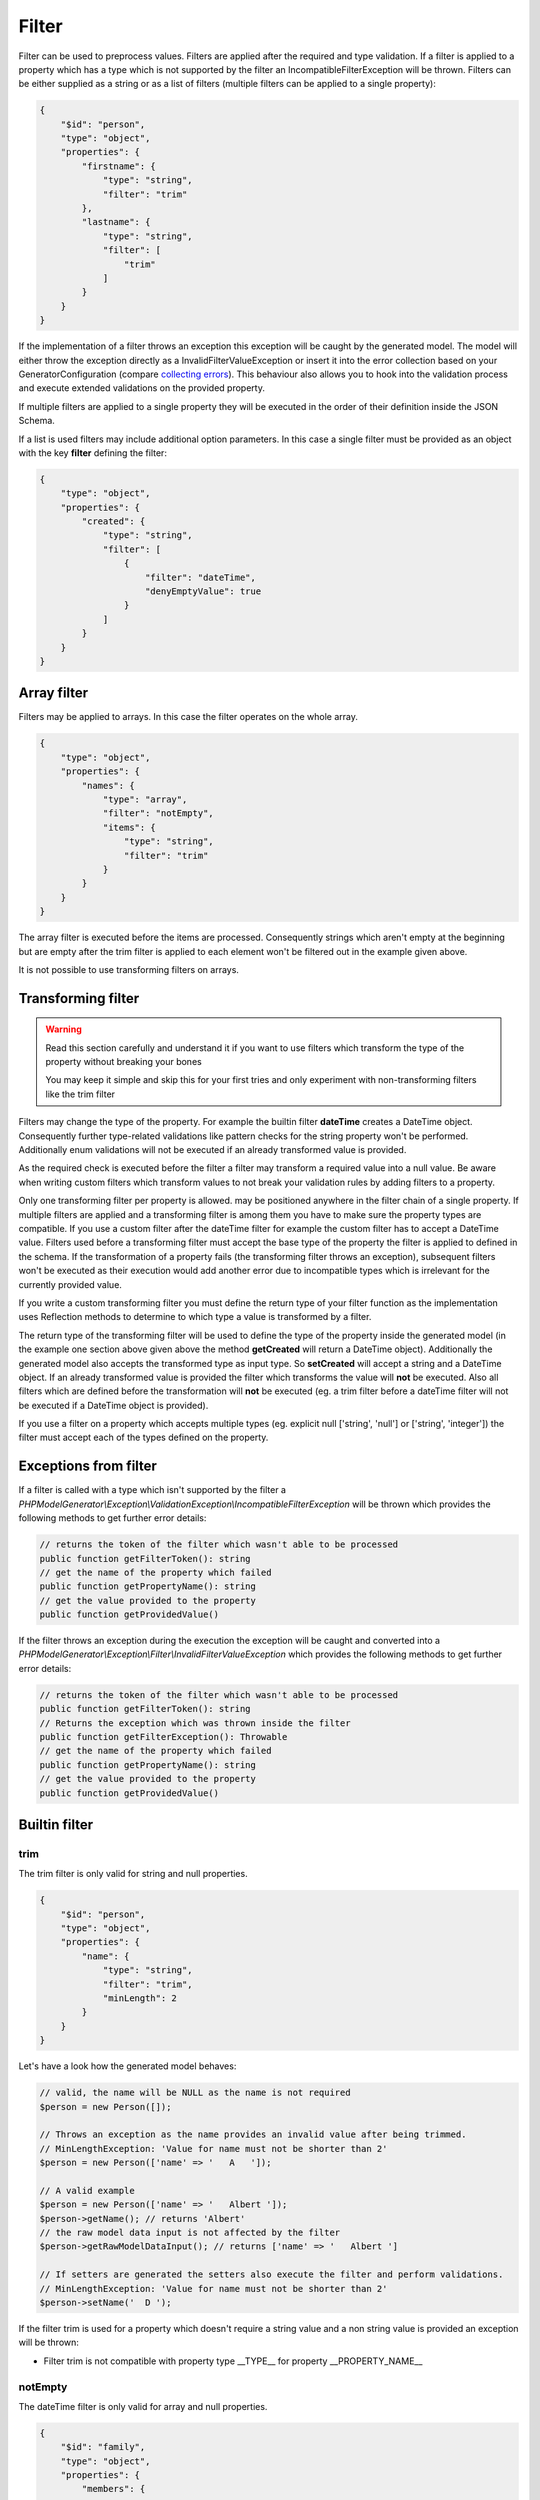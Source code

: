Filter
======

Filter can be used to preprocess values. Filters are applied after the required and type validation. If a filter is applied to a property which has a type which is not supported by the filter an IncompatibleFilterException will be thrown.
Filters can be either supplied as a string or as a list of filters (multiple filters can be applied to a single property):

.. code-block:: json

    {
        "$id": "person",
        "type": "object",
        "properties": {
            "firstname": {
                "type": "string",
                "filter": "trim"
            },
            "lastname": {
                "type": "string",
                "filter": [
                    "trim"
                ]
            }
        }
    }

If the implementation of a filter throws an exception this exception will be caught by the generated model. The model will either throw the exception directly as a InvalidFilterValueException or insert it into the error collection based on your GeneratorConfiguration (compare `collecting errors <../gettingStarted.html#collect-errors-vs-early-return>`__). This behaviour also allows you to hook into the validation process and execute extended validations on the provided property.

If multiple filters are applied to a single property they will be executed in the order of their definition inside the JSON Schema.

If a list is used filters may include additional option parameters. In this case a single filter must be provided as an object with the key **filter** defining the filter:

.. code-block:: json

    {
        "type": "object",
        "properties": {
            "created": {
                "type": "string",
                "filter": [
                    {
                        "filter": "dateTime",
                        "denyEmptyValue": true
                    }
                ]
            }
        }
    }

Array filter
------------

Filters may be applied to arrays. In this case the filter operates on the whole array.

.. code-block:: json

    {
        "type": "object",
        "properties": {
            "names": {
                "type": "array",
                "filter": "notEmpty",
                "items": {
                    "type": "string",
                    "filter": "trim"
                }
            }
        }
    }

The array filter is executed before the items are processed. Consequently strings which aren't empty at the beginning but are empty after the trim filter is applied to each element won't be filtered out in the example given above.

It is not possible to use transforming filters on arrays.

Transforming filter
-------------------

.. warning::

    Read this section carefully and understand it if you want to use filters which transform the type of the property without breaking your bones

    You may keep it simple and skip this for your first tries and only experiment with non-transforming filters like the trim filter

Filters may change the type of the property. For example the builtin filter **dateTime** creates a DateTime object. Consequently further type-related validations like pattern checks for the string property won't be performed. Additionally enum validations will not be executed if an already transformed value is provided.

As the required check is executed before the filter a filter may transform a required value into a null value. Be aware when writing custom filters which transform values to not break your validation rules by adding filters to a property.

Only one transforming filter per property is allowed. may be positioned anywhere in the filter chain of a single property. If multiple filters are applied and a transforming filter is among them you have to make sure the property types are compatible. If you use a custom filter after the dateTime filter for example the custom filter has to accept a DateTime value. Filters used before a transforming filter must accept the base type of the property the filter is applied to defined in the schema. If the transformation of a property fails (the transforming filter throws an exception), subsequent filters won't be executed as their execution would add another error due to incompatible types which is irrelevant for the currently provided value.

If you write a custom transforming filter you must define the return type of your filter function as the implementation uses Reflection methods to determine to which type a value is transformed by a filter.

The return type of the transforming filter will be used to define the type of the property inside the generated model (in the example one section above given above the method **getCreated** will return a DateTime object). Additionally the generated model also accepts the transformed type as input type. So **setCreated** will accept a string and a DateTime object. If an already transformed value is provided the filter which transforms the value will **not** be executed. Also all filters which are defined before the transformation will **not** be executed (eg. a trim filter before a dateTime filter will not be executed if a DateTime object is provided).

If you use a filter on a property which accepts multiple types (eg. explicit null ['string', 'null'] or ['string', 'integer']) the filter must accept each of the types defined on the property.

Exceptions from filter
----------------------

If a filter is called with a type which isn't supported by the filter a *PHPModelGenerator\\Exception\\ValidationException\\IncompatibleFilterException* will be thrown which provides the following methods to get further error details:

.. code-block:: php

    // returns the token of the filter which wasn't able to be processed
    public function getFilterToken(): string
    // get the name of the property which failed
    public function getPropertyName(): string
    // get the value provided to the property
    public function getProvidedValue()

If the filter throws an exception during the execution the exception will be caught and converted into a *PHPModelGenerator\\Exception\\Filter\\InvalidFilterValueException* which provides the following methods to get further error details:

.. code-block:: php

    // returns the token of the filter which wasn't able to be processed
    public function getFilterToken(): string
    // Returns the exception which was thrown inside the filter
    public function getFilterException(): Throwable
    // get the name of the property which failed
    public function getPropertyName(): string
    // get the value provided to the property
    public function getProvidedValue()

Builtin filter
--------------

trim
^^^^

The trim filter is only valid for string and null properties.

.. code-block:: json

    {
        "$id": "person",
        "type": "object",
        "properties": {
            "name": {
                "type": "string",
                "filter": "trim",
                "minLength": 2
            }
        }
    }

Let's have a look how the generated model behaves:

.. code-block:: php

    // valid, the name will be NULL as the name is not required
    $person = new Person([]);

    // Throws an exception as the name provides an invalid value after being trimmed.
    // MinLengthException: 'Value for name must not be shorter than 2'
    $person = new Person(['name' => '   A   ']);

    // A valid example
    $person = new Person(['name' => '   Albert ']);
    $person->getName(); // returns 'Albert'
    // the raw model data input is not affected by the filter
    $person->getRawModelDataInput(); // returns ['name' => '   Albert ']

    // If setters are generated the setters also execute the filter and perform validations.
    // MinLengthException: 'Value for name must not be shorter than 2'
    $person->setName('  D ');

If the filter trim is used for a property which doesn't require a string value and a non string value is provided an exception will be thrown:

* Filter trim is not compatible with property type __TYPE__ for property __PROPERTY_NAME__

notEmpty
^^^^^^^^

The dateTime filter is only valid for array and null properties.

.. code-block:: json

    {
        "$id": "family",
        "type": "object",
        "properties": {
            "members": {
                "type": "array",
                "filter": "notEmpty"
            }
        }
    }

Let's have a look how the generated model behaves:

.. code-block:: php

    // valid, the name will be NULL as the name is not required
    $family = new Person([]);

    // A valid example
    $family = new Family(['members' => [null, null]]]);
    $family->getMembers(); // returns an empty array
    // the raw model data input is not affected by the filter
    $family->getRawModelDataInput(); // returns ['members' => [null, null]]

    $family->setMembers(['Hannes', null]);
    $family->getMembers(); // returns ['Hannes']

dateTime
^^^^^^^^

The dateTime filter is only valid for string and null properties.

.. code-block:: json

    {
        "$id": "car",
        "type": "object",
        "properties": {
            "productionDate": {
                "type": "string",
                "filter": "dateTime"
            }
        }
    }

.. warning::

    The dateTime filter modifies the type of your property

Generated interface:

.. code-block:: php

    // $productionDate accepts string|DateTime|null
    // if a string is provided the string will be transformed into a DateTime
    public function setProductionDate($productionDate): self;
    public function getProductionDate(): ?DateTime;

Let's have a look how the generated model behaves:

.. code-block:: php

    // valid, the productionDate will be NULL as the productionDate is not required
    $car = new Car([]);

    // Throws an InvalidFilterValueException as the provided value is not valid for the DateTime constructor
    $car = new Car(['productionDate' => 'Hello']);

    // A valid example
    $car = new Car(['productionDate' => '2020-10-10']);
    $car->productionDate(); // returns a DateTime object
    // the raw model data input is not affected by the filter
    $car->getRawModelDataInput(); // returns ['productionDate' => '2020-10-10']

    // Another valid example with an already transformed value
    $car = new Car(['productionDate' => $myDateTimeObject]);

Additional options
~~~~~~~~~~~~~~~~~~

======================= ============= ===========
Option                  Default value Description
======================= ============= ===========
convertNullToNow        false         If null is provided a DateTime object with the current time will be created (works only if the property isn't required as null would be denied otherwise before the filter is executed)
convertEmptyValueToNull false         If an empty string is provided and this option is set to true the property will contain null after the filter has been applied
denyEmptyValue          false         An empty string value will be denied (by default an empty string value will result in a DateTime object with the current time)
createFromFormat        null          Provide a pattern which is used to parse the provided value (DateTime object will be created via DateTime::createFromFormat if a format is provided)
outputFormat            DATE_ISO8601  The output format if serialization is enabled and toArray or toJSON is called on a transformed property. If a createFromFormat is defined but no outputFormat the createFromFormat value will override the default value
======================= ============= ===========

.. hint::

    If the dateTime filter is used without the createFromFormat option the string will be passed into the DateTime constructor. Consequently also strings like '+1 day' will be converted to the corresponding DateTime objects.

.. hint::

    Beside defining custom formats the formatting options *createFromFormat* and *outputFormat* also accept PHPs builtin constants. To accept values formatted with DATE_ATOM simply set the option *createFromFormat* to **ATOM**. The following constants are available: ATOM, COOKIE, ISO8601, RFC822, RFC850, RFC1036, RFC1123, RFC2822, RFC3339, RFC3339_EXTENDED, RFC7231, RSS, W3C

Custom filter
-------------

You can implement custom filter and use them in your schema files. You must add your custom filter to the generator configuration to make them available.

.. code-block:: php

    $generator = new Generator(
        (new GeneratorConfiguration())
            ->addFilter(new UppercaseFilter())
    );

Your filter must implement the interface **PHPModelGenerator\\PropertyProcessor\\Filter\\FilterInterface**. Make sure the given callable array returned by **getFilter** is accessible as well during the generation process as during code execution using the generated model.
The callable filter method must be a static method. Internally it will be called via *call_user_func_array*. A custom filter may look like:

.. code-block:: php

    namespace MyApp\Model\Generator\Filter;

    use PHPModelGenerator\PropertyProcessor\Filter\FilterInterface;

    class UppercaseFilter implements FilterInterface
    {
        public static function uppercase(?string $value): ?string
        {
            // we want to handle strings and null values with this filter
            return $value !== null ? strtoupper($value) : null;
        }

        public function getAcceptedTypes(): array
        {
            // return an array of types which can be handled by the filter.
            // valid types are: [integer, number, boolean, string, array, null]
            // or available classes (FQCN required, eg. DateTime::class)
            return ['string', 'null'];
        }

        public function getToken(): string
        {
            return 'uppercase';
        }

        public function getFilter(): array
        {
            return [self::class, 'uppercase'];
        }
    }

.. hint::

    If your filter accepts null values add 'null' to your *getAcceptedTypes* to make sure your filter is compatible with explicit null type.

.. hint::

    If a filter with the token of your custom filter already exists the existing filter will be overwritten when adding the filter to the generator configuration. By overwriting filters you may change the behaviour of builtin filters by replacing them with your custom implementation.

If the custom filter is added to the generator configuration you can now use the filter in your schema and the generator will resolve the function:

.. code-block:: json

    {
        "$id": "person",
        "type": "object",
        "properties": {
            "name": {
                "type": "string",
                "filter": [
                    "uppercase",
                    "trim"
                ]
            }
        }
    }

.. code-block:: php

    $person = new Person(['name' => '   Albert ']);
    $person->getName(); // returns 'ALBERT'

Accessing additional filter options
^^^^^^^^^^^^^^^^^^^^^^^^^^^^^^^^^^^

Filters may handle additional configuration options like the builtin dateTime-filter. The options will be passed as an array as the second argument of your filter function. Let's assume you want to add additional options to your uppercase-filter you'd add the options parameter to your static filter implementation:

.. code-block:: php

    public static function uppercase(?string $value, array $options): ?string
    {
        // do something with a custom option
        if ($options['onlyVocals'] ?? false) {
            // uppercase only the vocals of the provided value
        }

        // ... default implementation
    }

The option will be available if your JSON-Schema uses the object-notation for the filter:

.. code-block:: json

    {
        "$id": "person",
        "type": "object",
        "properties": {
            "name": {
                "type": "string",
                "filter": [
                    {
                        "filter": "uppercase",
                        "onlyVocals": true
                    },
                    "trim"
                ]
            }
        }
    }

Custom transforming filter
^^^^^^^^^^^^^^^^^^^^^^^^^^

If you want to provide a custom filter which transforms a value (eg. redirect data into a manually written model, transforming between data types [eg. accepting values as an integer but handle them internally as binary strings]) you must implement the **PHPModelGenerator\\PropertyProcessor\\Filter\\TransformingFilterInterface**. This interface adds the **getSerializer** method to your filter. The method is similar to the **getFilter** method. It must return a callable which is available during the render process as well as during code execution. The returned callable must return null or a string and undo a transformation (eg. the serializer method of the builtin **dateTime** filter transforms a DateTime object back into a formatted string). The serializer method will be called with the current value of the property as the first argument and with the (optionally provided) additional options of the filter as the second argument. Your custom transforming filter might look like:

The custom serializer method will be called if the model utilizing the custom filter is generated with `serialization methods<../gettingStarted.html#serialization-methods>`__ and *toArray* or *toJSON* is called.

.. code-block:: php

    namespace MyApp\Model\Generator\Filter;

    use MyApp\Model\ManuallyWrittenModels\Customer;
    use PHPModelGenerator\PropertyProcessor\Filter\TransformingFilterInterface;

    class CustomerFilter implements TransformingFilterInterface
    {
        // Let's assume you have written a Customer model manually eg. due to advanced validations
        // and you want to use the Customer model as a part of your generated model
        public static function instantiateCustomer(?array $data, array $additionalOptions): ?Customer
        {
            return $data !== null ? new Customer($data, $additionalOptions) : null;
        }

        // $customer will contain the current value of the property the filter is applied to
        // $additionalOptions will contain all additional options from the JSON Schema
        public static function serializeCustomer(?Customer $customer, array $additionalOptions): ?string
        {
            return $data !== null ? $customer->serialize($additionalOptions) : null;
        }

        public function getAcceptedTypes(): array
        {
            return ['string', 'null'];
        }

        public function getToken(): string
        {
            return 'customer';
        }

        public function getFilter(): array
        {
            return [self::class, 'instantiateCustomer'];
        }

        public function getSerializer(): array
        {
            return [self::class, 'serializeCustomer'];
        }
    }
